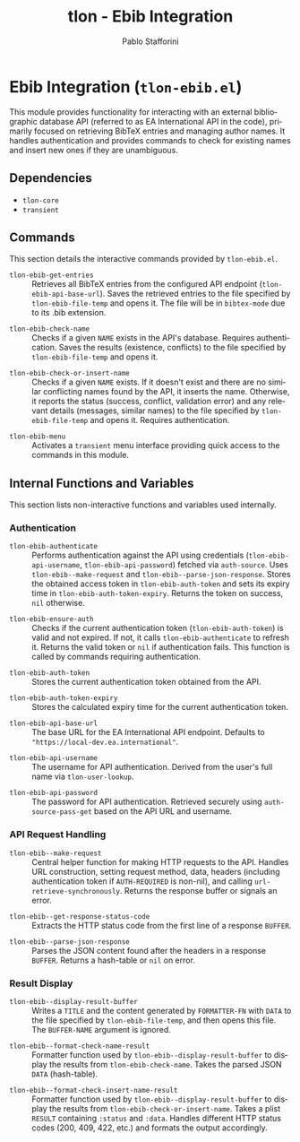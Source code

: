 #+title: tlon - Ebib Integration
#+author: Pablo Stafforini
#+EXCLUDE_TAGS: noexport
#+language: en
#+options: ':t toc:nil author:t email:t num:t
#+startup: content
#+texinfo_header: @set MAINTAINERSITE @uref{https://github.com/tlon-team/tlon,maintainer webpage}
#+texinfo_header: @set MAINTAINER Pablo Stafforini
#+texinfo_header: @set MAINTAINEREMAIL @email{pablo@tlon.team}
#+texinfo_header: @set MAINTAINERCONTACT @uref{mailto:pablo@tlon.team,contact the maintainer}
#+texinfo: @insertcopying

* Ebib Integration (=tlon-ebib.el=)
:PROPERTIES:
:CUSTOM_ID: h:tlon-ebib
:END:

This module provides functionality for interacting with an external bibliographic database API (referred to as EA International API in the code), primarily focused on retrieving BibTeX entries and managing author names. It handles authentication and provides commands to check for existing names and insert new ones if they are unambiguous.

** Dependencies
:PROPERTIES:
:CUSTOM_ID: h:tlon-ebib-dependencies
:END:

+ =tlon-core=
+ =transient=

** Commands
:PROPERTIES:
:CUSTOM_ID: h:tlon-ebib-commands
:END:

This section details the interactive commands provided by =tlon-ebib.el=.

#+findex: tlon-ebib-get-entries
+ ~tlon-ebib-get-entries~ :: Retrieves all BibTeX entries from the configured API endpoint (~tlon-ebib-api-base-url~). Saves the retrieved entries to the file specified by ~tlon-ebib-file-temp~ and opens it. The file will be in =bibtex-mode= due to its .bib extension.

#+findex: tlon-ebib-check-name
+ ~tlon-ebib-check-name~ :: Checks if a given =NAME= exists in the API's database. Requires authentication. Saves the results (existence, conflicts) to the file specified by ~tlon-ebib-file-temp~ and opens it.

#+findex: tlon-ebib-check-or-insert-name
+ ~tlon-ebib-check-or-insert-name~ :: Checks if a given =NAME= exists. If it doesn't exist and there are no similar conflicting names found by the API, it inserts the name. Otherwise, it reports the status (success, conflict, validation error) and any relevant details (messages, similar names) to the file specified by ~tlon-ebib-file-temp~ and opens it. Requires authentication.

#+findex: tlon-ebib-menu
+ ~tlon-ebib-menu~ :: Activates a =transient= menu interface providing quick access to the commands in this module.

** Internal Functions and Variables
:PROPERTIES:
:CUSTOM_ID: h:tlon-ebib-internals
:END:

This section lists non-interactive functions and variables used internally.

*** Authentication
:PROPERTIES:
:CUSTOM_ID: h:tlon-ebib-auth-internals
:END:

#+findex: tlon-ebib-authenticate
+ ~tlon-ebib-authenticate~ :: Performs authentication against the API using credentials (~tlon-ebib-api-username~, ~tlon-ebib-api-password~) fetched via =auth-source=. Uses ~tlon-ebib--make-request~ and ~tlon-ebib--parse-json-response~. Stores the obtained access token in ~tlon-ebib-auth-token~ and sets its expiry time in ~tlon-ebib-auth-token-expiry~. Returns the token on success, =nil= otherwise.

#+findex: tlon-ebib-ensure-auth
+ ~tlon-ebib-ensure-auth~ :: Checks if the current authentication token (~tlon-ebib-auth-token~) is valid and not expired. If not, it calls ~tlon-ebib-authenticate~ to refresh it. Returns the valid token or =nil= if authentication fails. This function is called by commands requiring authentication.

#+vindex: tlon-ebib-auth-token
+ ~tlon-ebib-auth-token~ :: Stores the current authentication token obtained from the API.

#+vindex: tlon-ebib-auth-token-expiry
+ ~tlon-ebib-auth-token-expiry~ :: Stores the calculated expiry time for the current authentication token.

#+vindex: tlon-ebib-api-base-url
+ ~tlon-ebib-api-base-url~ :: The base URL for the EA International API endpoint. Defaults to ="https://local-dev.ea.international"=.

#+vindex: tlon-ebib-api-username
+ ~tlon-ebib-api-username~ :: The username for API authentication. Derived from the user's full name via ~tlon-user-lookup~.

#+vindex: tlon-ebib-api-password
+ ~tlon-ebib-api-password~ :: The password for API authentication. Retrieved securely using =auth-source-pass-get= based on the API URL and username.

*** API Request Handling
:PROPERTIES:
:CUSTOM_ID: h:tlon-ebib-api-internals
:END:

#+findex: tlon-ebib--make-request
+ ~tlon-ebib--make-request~ :: Central helper function for making HTTP requests to the API. Handles URL construction, setting request method, data, headers (including authentication token if =AUTH-REQUIRED= is non-nil), and calling =url-retrieve-synchronously=. Returns the response buffer or signals an error.

#+findex: tlon-ebib--get-response-status-code
+ ~tlon-ebib--get-response-status-code~ :: Extracts the HTTP status code from the first line of a response =BUFFER=.

#+findex: tlon-ebib--parse-json-response
+ ~tlon-ebib--parse-json-response~ :: Parses the JSON content found after the headers in a response =BUFFER=. Returns a hash-table or =nil= on error.

*** Result Display
:PROPERTIES:
:CUSTOM_ID: h:tlon-ebib-display-internals
:END:

#+findex: tlon-ebib--display-result-buffer
+ ~tlon-ebib--display-result-buffer~ :: Writes a =TITLE= and the content generated by =FORMATTER-FN= with =DATA= to the file specified by ~tlon-ebib-file-temp~, and then opens this file. The =BUFFER-NAME= argument is ignored.

#+findex: tlon-ebib--format-check-name-result
+ ~tlon-ebib--format-check-name-result~ :: Formatter function used by ~tlon-ebib--display-result-buffer~ to display the results from ~tlon-ebib-check-name~. Takes the parsed JSON =DATA= (hash-table).

#+findex: tlon-ebib--format-check-insert-name-result
+ ~tlon-ebib--format-check-insert-name-result~ :: Formatter function used by ~tlon-ebib--display-result-buffer~ to display the results from ~tlon-ebib-check-or-insert-name~. Takes a plist =RESULT= containing =:status= and =:data=. Handles different HTTP status codes (200, 409, 422, etc.) and formats the output accordingly.

